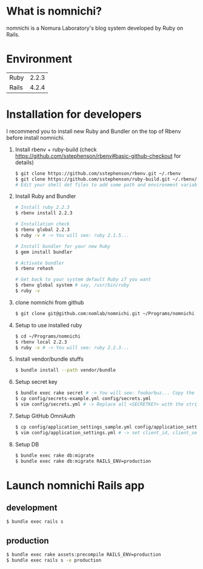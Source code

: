 * What is nomnichi?
  nomnichi is a Nomura Laboratory's blog system developed by Ruby on Rails.
* Environment
  | Ruby  | 2.2.3 |
  | Rails | 4.2.4 |
* Installation for developers
  I recommend you to install new Ruby and Bundler on the top of Rbenv before install nomnichi.

  1) Install rbenv + ruby-build (check https://github.com/sstephenson/rbenv#basic-github-checkout for details)
     #+BEGIN_SRC sh
       $ git clone https://github.com/sstephenson/rbenv.git ~/.rbenv
       $ git clone https://github.com/sstephenson/ruby-build.git ~/.rbenv/plugins/ruby-build
       # Edit your shell dot files to add some path and environment variables.
     #+END_SRC

  2) Install Ruby and Bundler
     #+BEGIN_SRC sh
       # Install ruby 2.2.3
       $ rbenv install 2.2.3

       # Installation check
       $ rbenv global 2.2.3
       $ ruby -v # -> You will see: ruby 2.1.5...

       # Install bundler for your new Ruby
       $ gem install bundler

       # Activate bundler
       $ rbenv rehash

       # Get back to your system default Ruby if you want
       $ rbenv global system # say, /usr/bin/ruby
       $ ruby -v
     #+END_SRC

  3) clone nomnichi from github
     #+BEGIN_SRC sh
       $ git clone git@github.com:nomlab/nomnichi.git ~/Programs/nomnichi
     #+END_SRC

  4) Setup to use installed ruby
     #+BEGIN_SRC sh
       $ cd ~/Programs/nomnichi
       $ rbenv local 2.2.3
       $ ruby -v # -> You will see: ruby 2.2.3...
     #+END_SRC

  5) Install vendor/bundle stuffs
     #+BEGIN_SRC sh
       $ bundle install --path vendor/bundle
     #+END_SRC

  6) Setup secret key
     #+BEGIN_SRC sh
       $ bundle exec rake secret # -> You will see: foobarbuz... Copy the string.
       $ cp config/secrets-example.yml config/secrets.yml
       $ vim config/secrets.yml # -> Replace all <SECRETKEY> with the string outputted
     #+END_SRC

  7) Setup GitHub OmniAuth
     #+BEGIN_SRC sh
       $ cp config/application_settings_sample.yml config/application_settings.yml
       $ vim config/application_settings.yml # -> set client_id, client_secret, allowed_team_id
     #+END_SRC

  8) Setup DB
     #+BEGIN_SRC sh
       $ bundle exec rake db:migrate
       $ bundle exec rake db:migrate RAILS_ENV=production
     #+END_SRC

* Launch nomnichi Rails app

** development
   #+BEGIN_SRC sh
     $ bundle exec rails s
   #+END_SRC

** production
   #+BEGIN_SRC sh
     $ bundle exec rake assets:precompile RAILS_ENV=production
     $ bundle exec rails s -e production
   #+END_SRC
